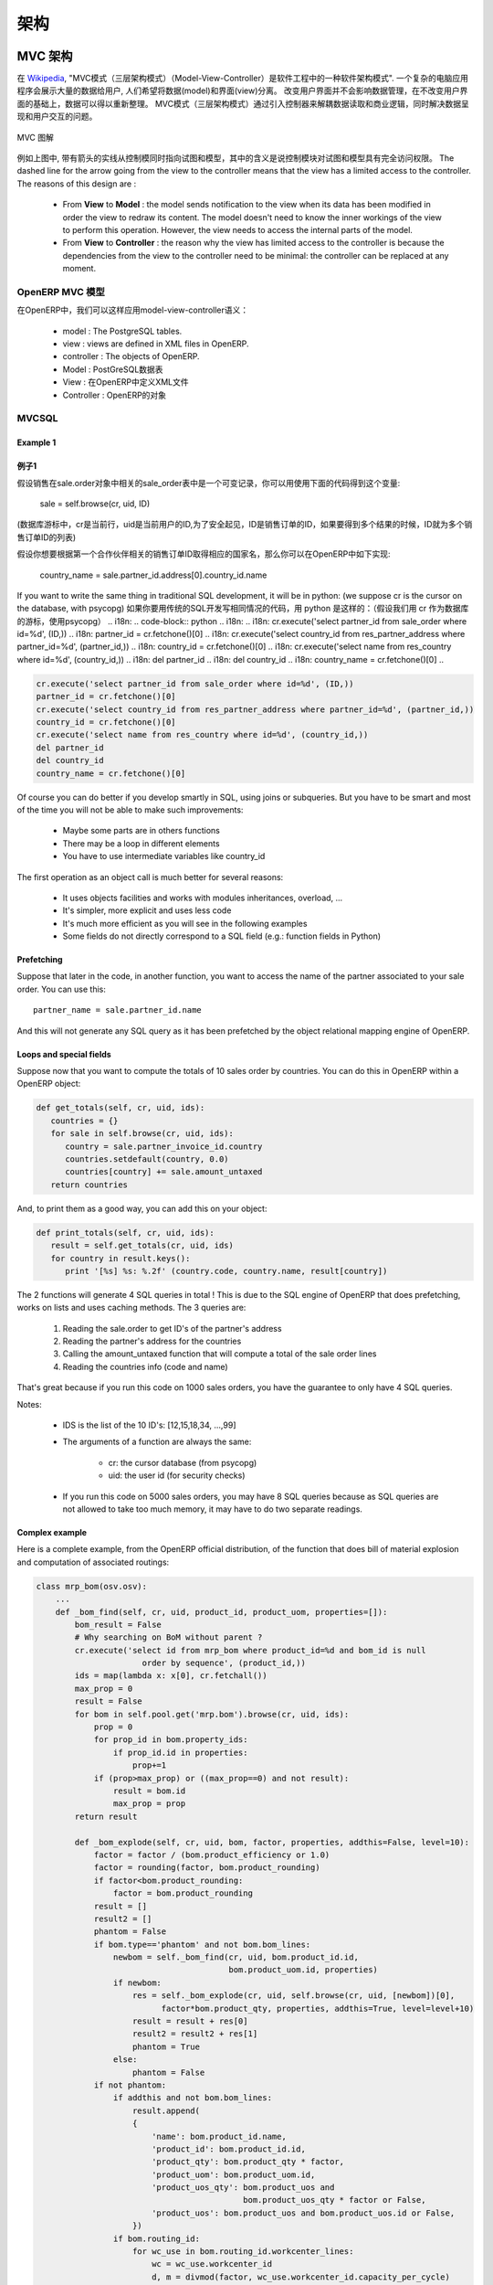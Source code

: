 .. i18n: ========================================
.. i18n: Architecture
.. i18n: ========================================
..

========================================
架构
========================================

.. i18n: MVC architecture
.. i18n: ================
..

MVC 架构
================

.. i18n: According to `Wikipedia <http://en.wikipedia.org/wiki/Model-view-controller>`_, "a Model-view-controller (MVC) is an architectural pattern used in software engineering". In complex computer applications presenting lots of data to the user, one often wishes to separate data (model) and user interface (view) concerns. Changes to the user interface does therefore not impact data management, and data can be reorganized without changing the user interface. The model-view-controller solves this problem by decoupling data access and business logic from data presentation and user interaction, by introducing an intermediate component: the controller.
..

在 `Wikipedia <http://zh.wikipedia.org/zh/MVC>`_, "MVC模式（三层架构模式）（Model-View-Controller）是软件工程中的一种软件架构模式". 一个复杂的电脑应用程序会展示大量的数据给用户, 人们希望将数据(model)和界面(view)分离。 改变用户界面并不会影响数据管理，在不改变用户界面的基础上，数据可以得以重新整理。 MVC模式（三层架构模式）通过引入控制器来解耦数据读取和商业逻辑，同时解决数据呈现和用户交互的问题。

.. i18n: .. figure::  images/MVCDiagram.png
.. i18n:    :scale: 100
.. i18n:    :align: center
.. i18n: 
.. i18n:    MVC Diagram
..

.. figure::  images/MVCDiagram.png
   :scale: 100
   :align: center

   MVC 图解

.. i18n: For example in the diagram above, the solid lines for the arrows starting from the controller and going to both the view and the model mean that the controller has a complete access to both the view and the model. The dashed line for the arrow going from the view to the controller means that the view has a limited access to the controller. The reasons of this design are :
..

例如上图中, 带有箭头的实线从控制模同时指向试图和模型，其中的含义是说控制模块对试图和模型具有完全访问权限。 The dashed line for the arrow going from the view to the controller means that the view has a limited access to the controller. The reasons of this design are :

.. i18n:     * From **View** to **Model** : the model sends notification to the view when its data has been modified in order the view to redraw its content. The model doesn't need to know the inner workings of the view to perform this operation. However, the view needs to access the internal parts of the model.
.. i18n:     * From **View** to **Controller** : the reason why the view has limited access to the controller is because the dependencies from the view to the controller need to be minimal: the controller can be replaced at any moment. 
..

    * From **View** to **Model** : the model sends notification to the view when its data has been modified in order the view to redraw its content. The model doesn't need to know the inner workings of the view to perform this operation. However, the view needs to access the internal parts of the model.
    * From **View** to **Controller** : the reason why the view has limited access to the controller is because the dependencies from the view to the controller need to be minimal: the controller can be replaced at any moment. 

.. i18n: MVC Model in OpenERP
.. i18n: --------------------
..

OpenERP MVC 模型
--------------------

.. i18n: In OpenERP, we can apply this model-view-controller semantic with
..

在OpenERP中，我们可以这样应用model-view-controller语义：

.. i18n:     * model : The PostgreSQL tables.
.. i18n:     * view : views are defined in XML files in OpenERP.
.. i18n:     * controller : The objects of OpenERP. 
..

    * model : The PostgreSQL tables.
    * view : views are defined in XML files in OpenERP.
    * controller : The objects of OpenERP. 


    * Model : PostGreSQL数据表
    * View : 在OpenERP中定义XML文件 
    * Controller : OpenERP的对象

.. i18n: MVCSQL
.. i18n: ------
..

MVCSQL
------

.. i18n: Example 1
.. i18n: +++++++++
..

Example 1
+++++++++
例子1
+++++

.. i18n: Suppose sale is a variable on a record of the sale.order object related to the 'sale_order' table. You can acquire such a variable doing this.::
.. i18n: 
.. i18n:     sale = self.browse(cr, uid, ID)
..

假设销售在sale.order对象中相关的sale_order表中是一个可变记录，你可以用使用下面的代码得到这个变量:

    sale = self.browse(cr, uid, ID)

.. i18n: (where cr is the current row, from the database cursor, uid is the current user's ID for security checks, and ID is the sale order's ID or list of IDs if we want more than one)
..

(数据库游标中，cr是当前行，uid是当前用户的ID,为了安全起见，ID是销售订单的ID，如果要得到多个结果的时候，ID就为多个销售订单ID的列表)

.. i18n: Suppose you want to get: the country name of the first contact of a partner related to the ID sale order. You can do the following in OpenERP::
.. i18n: 
.. i18n:     country_name = sale.partner_id.address[0].country_id.name
..

假设你想要根据第一个合作伙伴相关的销售订单ID取得相应的国家名，那么你可以在OpenERP中如下实现:

    country_name = sale.partner_id.address[0].country_id.name

.. i18n: If you want to write the same thing in traditional SQL development, it will be in python: (we suppose cr is the cursor on the database, with psycopg)
..

If you want to write the same thing in traditional SQL development, 
it will be in python: (we suppose cr is the cursor on the database, with psycopg)
如果你要用传统的SQL开发写相同情况的代码，用 python 是这样的：（假设我们用 cr 作为数据库的游标，使用psycopg）
.. i18n: .. code-block:: python
.. i18n: 
.. i18n:     cr.execute('select partner_id from sale_order where id=%d', (ID,))
.. i18n:     partner_id = cr.fetchone()[0]
.. i18n:     cr.execute('select country_id from res_partner_address where partner_id=%d', (partner_id,))
.. i18n:     country_id = cr.fetchone()[0]
.. i18n:     cr.execute('select name from res_country where id=%d', (country_id,))
.. i18n:     del partner_id
.. i18n:     del country_id
.. i18n:     country_name = cr.fetchone()[0]
..

.. code-block:: python

    cr.execute('select partner_id from sale_order where id=%d', (ID,))
    partner_id = cr.fetchone()[0]
    cr.execute('select country_id from res_partner_address where partner_id=%d', (partner_id,))
    country_id = cr.fetchone()[0]
    cr.execute('select name from res_country where id=%d', (country_id,))
    del partner_id
    del country_id
    country_name = cr.fetchone()[0]

.. i18n: Of course you can do better if you develop smartly in SQL, using joins or subqueries. But you have to be smart and most of the time you will not be able to make such improvements:
..

Of course you can do better if you develop smartly in SQL, using joins or subqueries. But you have to be smart and most of the time you will not be able to make such improvements:

.. i18n:     * Maybe some parts are in others functions
.. i18n:     * There may be a loop in different elements
.. i18n:     * You have to use intermediate variables like country_id
..

    * Maybe some parts are in others functions
    * There may be a loop in different elements
    * You have to use intermediate variables like country_id

.. i18n: The first operation as an object call is much better for several reasons:
..

The first operation as an object call is much better for several reasons:

.. i18n:     * It uses objects facilities and works with modules inheritances, overload, ...
.. i18n:     * It's simpler, more explicit and uses less code
.. i18n:     * It's much more efficient as you will see in the following examples
.. i18n:     * Some fields do not directly correspond to a SQL field (e.g.: function fields in Python)
..

    * It uses objects facilities and works with modules inheritances, overload, ...
    * It's simpler, more explicit and uses less code
    * It's much more efficient as you will see in the following examples
    * Some fields do not directly correspond to a SQL field (e.g.: function fields in Python)

.. i18n: Prefetching
.. i18n: +++++++++++
..

Prefetching
+++++++++++

.. i18n: Suppose that later in the code, in another function, you want to access the name of the partner associated to your sale order. You can use this::
.. i18n: 
.. i18n:     partner_name = sale.partner_id.name
..

Suppose that later in the code, in another function, you want to access the name of the partner associated to your sale order. You can use this::

    partner_name = sale.partner_id.name

.. i18n: And this will not generate any SQL query as it has been prefetched by the object relational mapping engine of OpenERP.
..

And this will not generate any SQL query as it has been prefetched by the object relational mapping engine of OpenERP.

.. i18n: Loops and special fields
.. i18n: ++++++++++++++++++++++++
..

Loops and special fields
++++++++++++++++++++++++

.. i18n: Suppose now that you want to compute the totals of 10 sales order by countries. You can do this in OpenERP within a OpenERP object:
..

Suppose now that you want to compute the totals of 10 sales order by countries. You can do this in OpenERP within a OpenERP object:

.. i18n: .. code-block:: python
.. i18n: 
.. i18n:     def get_totals(self, cr, uid, ids):
.. i18n:        countries = {}
.. i18n:        for sale in self.browse(cr, uid, ids):
.. i18n:           country = sale.partner_invoice_id.country
.. i18n:           countries.setdefault(country, 0.0)
.. i18n:           countries[country] += sale.amount_untaxed
.. i18n:        return countries
..

.. code-block:: python

    def get_totals(self, cr, uid, ids):
       countries = {}
       for sale in self.browse(cr, uid, ids):
          country = sale.partner_invoice_id.country
          countries.setdefault(country, 0.0)
          countries[country] += sale.amount_untaxed
       return countries

.. i18n: And, to print them as a good way, you can add this on your object:
..

And, to print them as a good way, you can add this on your object:

.. i18n: .. code-block:: python
.. i18n: 
.. i18n:     def print_totals(self, cr, uid, ids):
.. i18n:        result = self.get_totals(cr, uid, ids)
.. i18n:        for country in result.keys():
.. i18n:           print '[%s] %s: %.2f' (country.code, country.name, result[country])
..

.. code-block:: python

    def print_totals(self, cr, uid, ids):
       result = self.get_totals(cr, uid, ids)
       for country in result.keys():
          print '[%s] %s: %.2f' (country.code, country.name, result[country])

.. i18n: The 2 functions will generate 4 SQL queries in total ! This is due to the SQL engine of OpenERP that does prefetching, works on lists and uses caching methods. The 3 queries are:
..

The 2 functions will generate 4 SQL queries in total ! This is due to the SQL engine of OpenERP that does prefetching, works on lists and uses caching methods. The 3 queries are:

.. i18n:    1. Reading the sale.order to get ID's of the partner's address
.. i18n:    2. Reading the partner's address for the countries
.. i18n:    3. Calling the amount_untaxed function that will compute a total of the sale order lines
.. i18n:    4. Reading the countries info (code and name)
..

   1. Reading the sale.order to get ID's of the partner's address
   2. Reading the partner's address for the countries
   3. Calling the amount_untaxed function that will compute a total of the sale order lines
   4. Reading the countries info (code and name)

.. i18n: That's great because if you run this code on 1000 sales orders, you have the guarantee to only have 4 SQL queries.
..

That's great because if you run this code on 1000 sales orders, you have the guarantee to only have 4 SQL queries.

.. i18n: Notes:
..

Notes:

.. i18n:     * IDS is the list of the 10 ID's: [12,15,18,34, ...,99]
.. i18n:     * The arguments of a function are always the same:
.. i18n: 
.. i18n:           - cr: the cursor database (from psycopg)
.. i18n:           - uid: the user id (for security checks)
.. i18n:     * If you run this code on 5000 sales orders, you may have 8 SQL queries because as SQL queries are not allowed to take too much memory, it may have to do two separate readings.
..

    * IDS is the list of the 10 ID's: [12,15,18,34, ...,99]
    * The arguments of a function are always the same:

          - cr: the cursor database (from psycopg)
          - uid: the user id (for security checks)
    * If you run this code on 5000 sales orders, you may have 8 SQL queries because as SQL queries are not allowed to take too much memory, it may have to do two separate readings.

.. i18n: Complex example
.. i18n: +++++++++++++++
..

Complex example
+++++++++++++++

.. i18n: Here is a complete example, from the OpenERP official distribution, of the function that does bill of material explosion and computation of associated routings:
..

Here is a complete example, from the OpenERP official distribution, of the function that does bill of material explosion and computation of associated routings:

.. i18n: .. code-block:: python
.. i18n: 
.. i18n:     class mrp_bom(osv.osv):
.. i18n:         ...
.. i18n:         def _bom_find(self, cr, uid, product_id, product_uom, properties=[]):
.. i18n:             bom_result = False
.. i18n:             # Why searching on BoM without parent ?
.. i18n:             cr.execute('select id from mrp_bom where product_id=%d and bom_id is null
.. i18n:                           order by sequence', (product_id,))
.. i18n:             ids = map(lambda x: x[0], cr.fetchall())
.. i18n:             max_prop = 0
.. i18n:             result = False
.. i18n:             for bom in self.pool.get('mrp.bom').browse(cr, uid, ids):
.. i18n:                 prop = 0
.. i18n:                 for prop_id in bom.property_ids:
.. i18n:                     if prop_id.id in properties:
.. i18n:                         prop+=1
.. i18n:                 if (prop>max_prop) or ((max_prop==0) and not result):
.. i18n:                     result = bom.id
.. i18n:                     max_prop = prop
.. i18n:             return result
.. i18n: 
.. i18n:             def _bom_explode(self, cr, uid, bom, factor, properties, addthis=False, level=10):
.. i18n:                 factor = factor / (bom.product_efficiency or 1.0)
.. i18n:                 factor = rounding(factor, bom.product_rounding)
.. i18n:                 if factor<bom.product_rounding:
.. i18n:                     factor = bom.product_rounding
.. i18n:                 result = []
.. i18n:                 result2 = []
.. i18n:                 phantom = False
.. i18n:                 if bom.type=='phantom' and not bom.bom_lines:
.. i18n:                     newbom = self._bom_find(cr, uid, bom.product_id.id,
.. i18n:                                             bom.product_uom.id, properties)
.. i18n:                     if newbom:
.. i18n:                         res = self._bom_explode(cr, uid, self.browse(cr, uid, [newbom])[0],
.. i18n:                               factor*bom.product_qty, properties, addthis=True, level=level+10)
.. i18n:                         result = result + res[0]
.. i18n:                         result2 = result2 + res[1]
.. i18n:                         phantom = True
.. i18n:                     else:
.. i18n:                         phantom = False
.. i18n:                 if not phantom:
.. i18n:                     if addthis and not bom.bom_lines:
.. i18n:                         result.append(
.. i18n:                         {
.. i18n:                             'name': bom.product_id.name,
.. i18n:                             'product_id': bom.product_id.id,
.. i18n:                             'product_qty': bom.product_qty * factor,
.. i18n:                             'product_uom': bom.product_uom.id,
.. i18n:                             'product_uos_qty': bom.product_uos and 
.. i18n:                                                bom.product_uos_qty * factor or False,
.. i18n:                             'product_uos': bom.product_uos and bom.product_uos.id or False,
.. i18n:                         })
.. i18n:                     if bom.routing_id:
.. i18n:                         for wc_use in bom.routing_id.workcenter_lines:
.. i18n:                             wc = wc_use.workcenter_id
.. i18n:                             d, m = divmod(factor, wc_use.workcenter_id.capacity_per_cycle)
.. i18n:                             mult = (d + (m and 1.0 or 0.0))
.. i18n:                             cycle = mult * wc_use.cycle_nbr
.. i18n:                             result2.append({
.. i18n:                                 'name': bom.routing_id.name,
.. i18n:                                 'workcenter_id': wc.id,
.. i18n:                                 'sequence': level+(wc_use.sequence or 0),
.. i18n:                                 'cycle': cycle,
.. i18n:                                 'hour': float(wc_use.hour_nbr*mult +
.. i18n:                                               (wc.time_start+wc.time_stop+cycle*wc.time_cycle) *
.. i18n:                                                (wc.time_efficiency or 1.0)),
.. i18n:                             })
.. i18n:                     for bom2 in bom.bom_lines:
.. i18n:                          res = self._bom_explode(cr, uid, bom2, factor, properties,
.. i18n:                                                      addthis=True, level=level+10)
.. i18n:                          result = result + res[0]
.. i18n:                          result2 = result2 + res[1]
.. i18n:                 return result, result2
..

.. code-block:: python

    class mrp_bom(osv.osv):
        ...
        def _bom_find(self, cr, uid, product_id, product_uom, properties=[]):
            bom_result = False
            # Why searching on BoM without parent ?
            cr.execute('select id from mrp_bom where product_id=%d and bom_id is null
                          order by sequence', (product_id,))
            ids = map(lambda x: x[0], cr.fetchall())
            max_prop = 0
            result = False
            for bom in self.pool.get('mrp.bom').browse(cr, uid, ids):
                prop = 0
                for prop_id in bom.property_ids:
                    if prop_id.id in properties:
                        prop+=1
                if (prop>max_prop) or ((max_prop==0) and not result):
                    result = bom.id
                    max_prop = prop
            return result

            def _bom_explode(self, cr, uid, bom, factor, properties, addthis=False, level=10):
                factor = factor / (bom.product_efficiency or 1.0)
                factor = rounding(factor, bom.product_rounding)
                if factor<bom.product_rounding:
                    factor = bom.product_rounding
                result = []
                result2 = []
                phantom = False
                if bom.type=='phantom' and not bom.bom_lines:
                    newbom = self._bom_find(cr, uid, bom.product_id.id,
                                            bom.product_uom.id, properties)
                    if newbom:
                        res = self._bom_explode(cr, uid, self.browse(cr, uid, [newbom])[0],
                              factor*bom.product_qty, properties, addthis=True, level=level+10)
                        result = result + res[0]
                        result2 = result2 + res[1]
                        phantom = True
                    else:
                        phantom = False
                if not phantom:
                    if addthis and not bom.bom_lines:
                        result.append(
                        {
                            'name': bom.product_id.name,
                            'product_id': bom.product_id.id,
                            'product_qty': bom.product_qty * factor,
                            'product_uom': bom.product_uom.id,
                            'product_uos_qty': bom.product_uos and 
                                               bom.product_uos_qty * factor or False,
                            'product_uos': bom.product_uos and bom.product_uos.id or False,
                        })
                    if bom.routing_id:
                        for wc_use in bom.routing_id.workcenter_lines:
                            wc = wc_use.workcenter_id
                            d, m = divmod(factor, wc_use.workcenter_id.capacity_per_cycle)
                            mult = (d + (m and 1.0 or 0.0))
                            cycle = mult * wc_use.cycle_nbr
                            result2.append({
                                'name': bom.routing_id.name,
                                'workcenter_id': wc.id,
                                'sequence': level+(wc_use.sequence or 0),
                                'cycle': cycle,
                                'hour': float(wc_use.hour_nbr*mult +
                                              (wc.time_start+wc.time_stop+cycle*wc.time_cycle) *
                                               (wc.time_efficiency or 1.0)),
                            })
                    for bom2 in bom.bom_lines:
                         res = self._bom_explode(cr, uid, bom2, factor, properties,
                                                     addthis=True, level=level+10)
                         result = result + res[0]
                         result2 = result2 + res[1]
                return result, result2

.. i18n: Technical architecture
.. i18n: ======================
..

技术架构
======================

.. i18n: OpenERP is a `multitenant <http://en.wikipedia.org/wiki/Multitenancy>`_,
.. i18n: `three-tier architecture
.. i18n: <http://en.wikipedia.org/wiki/Multitier_architecture#Three-tier_architecture>`_.
.. i18n: The application tier itself is written as a core, multiple additional
.. i18n: modules can be installed to create a particular configuration of
.. i18n: OpenERP.
..

OpenERP is a `multitenant <http://en.wikipedia.org/wiki/Multitenancy>`_,
`three-tier architecture
<http://en.wikipedia.org/wiki/Multitier_architecture#Three-tier_architecture>`_.
The application tier itself is written as a core, multiple additional
modules can be installed to create a particular configuration of
OpenERP.

.. i18n: The core of OpenERP and its modules are written in `Python
.. i18n: <http://python.org/>`_. The functionality of a module is exposed through
.. i18n: XML-RPC (and/or NET-RPC depending on the server's configuration)[#]. Modules
.. i18n: typically make use of OpenERP's ORM to persist their data in a relational
.. i18n: database (PostgreSQL). Modules can insert data in the database during
.. i18n: installation by providing XML, CSV, or YML files.
..

The core of OpenERP and its modules are written in `Python
<http://python.org/>`_. The functionality of a module is exposed through
XML-RPC (and/or NET-RPC depending on the server's configuration)[#]. Modules
typically make use of OpenERP's ORM to persist their data in a relational
database (PostgreSQL). Modules can insert data in the database during
installation by providing XML, CSV, or YML files.

.. i18n: .. figure:: images/client_server.png
.. i18n:    :scale: 85
.. i18n:    :align: center
..

.. figure:: images/client_server.png
   :scale: 85
   :align: center

.. i18n: .. [#] JSON-RPC is planned for OpenERP v6.1.
..

.. [#] JSON-RPC is planned for OpenERP v6.1.

.. i18n: The OpenERP server
.. i18n: ------------------
..

The OpenERP server
------------------

.. i18n: OpenERP provides an application server on which specific business applications
.. i18n: can be built. It is also a complete development framework, offering a range of
.. i18n: features to write those applications. The salient features are a flexible ORM,
.. i18n: a MVC architecture, extensible data models and views, different report engines,
.. i18n: all tied together in a coherent, network-accessible framework.
..

OpenERP provides an application server on which specific business applications
can be built. It is also a complete development framework, offering a range of
features to write those applications. The salient features are a flexible ORM,
a MVC architecture, extensible data models and views, different report engines,
all tied together in a coherent, network-accessible framework.

.. i18n: From a developer perspective, the server acts both as a library which brings
.. i18n: the above benefits while hiding the low-level, nitty-gritty details, and as a
.. i18n: simple way to install, configure and run the written applications.
..

From a developer perspective, the server acts both as a library which brings
the above benefits while hiding the low-level, nitty-gritty details, and as a
simple way to install, configure and run the written applications.

.. i18n: Modules
.. i18n: -------
..

Modules
-------

.. i18n: By itself, the OpenERP server is not very useful. For any enterprise, the value
.. i18n: of OpenERP lies in its different modules. It is the role of the modules to
.. i18n: implement any business needs. The server is only the necessary machinery to run
.. i18n: the modules. A lot of modules already exist. Any official OpenERP release
.. i18n: includes about 170 of them, and hundreds of modules are available through the
.. i18n: community. Examples of modules are Account, CRM, HR, Marketing, MRP, Sale, etc.
..

By itself, the OpenERP server is not very useful. For any enterprise, the value
of OpenERP lies in its different modules. It is the role of the modules to
implement any business needs. The server is only the necessary machinery to run
the modules. A lot of modules already exist. Any official OpenERP release
includes about 170 of them, and hundreds of modules are available through the
community. Examples of modules are Account, CRM, HR, Marketing, MRP, Sale, etc.

.. i18n: A module is usually composed of data models, together with some initial data,
.. i18n: views definitions (i.e. how data from specific data models should be displayed
.. i18n: to the user), wizards (specialized screens to help the user for specific
.. i18n: interactions), workflows definitions, and reports.
..

A module is usually composed of data models, together with some initial data,
views definitions (i.e. how data from specific data models should be displayed
to the user), wizards (specialized screens to help the user for specific
interactions), workflows definitions, and reports.

.. i18n: Clients
.. i18n: -------
..

Clients
-------

.. i18n: Clients can communicate with an OpenERP server using XML-RPC. A custom, faster
.. i18n: protocol called NET-RPC is also provided but will shortly disappear, replaced
.. i18n: by JSON-RPC. XML-RPC, as JSON-RPC in the future, makes it possible to write
.. i18n: clients for OpenERP in a variety of programming languages. OpenERP S.A.
.. i18n: develops two different clients: a desktop client, written with the widely used
.. i18n: `GTK+ <http://www.gtk.org/>`_ graphical toolkit, and a web client that should
.. i18n: run in any modern web browser.
..

Clients can communicate with an OpenERP server using XML-RPC. A custom, faster
protocol called NET-RPC is also provided but will shortly disappear, replaced
by JSON-RPC. XML-RPC, as JSON-RPC in the future, makes it possible to write
clients for OpenERP in a variety of programming languages. OpenERP S.A.
develops two different clients: a desktop client, written with the widely used
`GTK+ <http://www.gtk.org/>`_ graphical toolkit, and a web client that should
run in any modern web browser.

.. i18n: As the logic of OpenERP should entirely reside on the server, the client is
.. i18n: conceptually very simple; it issues a request to the server and display the result
.. i18n: (e.g. a list of customers) in different manners (as forms, lists, calendars,
.. i18n: ...). Upon user actions, it will send modified data to the server.
..

As the logic of OpenERP should entirely reside on the server, the client is
conceptually very simple; it issues a request to the server and display the result
(e.g. a list of customers) in different manners (as forms, lists, calendars,
...). Upon user actions, it will send modified data to the server.

.. i18n: Relational database server and ORM
.. i18n: ----------------------------------
..

Relational database server and ORM
----------------------------------

.. i18n: The data tier of OpenERP is provided by a PostgreSQL relational database. While
.. i18n: direct SQL queries can be executed from OpenERP modules, most database access
.. i18n: to the relational database is done through the `Object-Relational Mapping
.. i18n: <http://en.wikipedia.org/wiki/Object-relational_mapping>`_.
..

The data tier of OpenERP is provided by a PostgreSQL relational database. While
direct SQL queries can be executed from OpenERP modules, most database access
to the relational database is done through the `Object-Relational Mapping
<http://en.wikipedia.org/wiki/Object-relational_mapping>`_.

.. i18n: The ORM is one of the salient features mentioned above. The data models are
.. i18n: described in Python and OpenERP creates the underlying database tables. All the
.. i18n: benefits of RDBMS (unique constraints, relational integrity, efficient
.. i18n: querying, ...) are used when possible and completed by Python flexibility. For
.. i18n: instance, arbitrary constraints written in Python can be added to any model.
.. i18n: Different modular extensibility mechanisms are also afforded by OpenERP[#].
..

The ORM is one of the salient features mentioned above. The data models are
described in Python and OpenERP creates the underlying database tables. All the
benefits of RDBMS (unique constraints, relational integrity, efficient
querying, ...) are used when possible and completed by Python flexibility. For
instance, arbitrary constraints written in Python can be added to any model.
Different modular extensibility mechanisms are also afforded by OpenERP[#].

.. i18n: .. [#] It is important to understand the ORM responsibility before attempting to by-pass it and access directly the underlying database via raw SQL queries.  When using the ORM, OpenERP can make sure the data remains free of any corruption.  For instance, a module can react to data creation in a particular table. This reaction can only happen if the ORM is used to create that data.
..

.. [#] It is important to understand the ORM responsibility before attempting to by-pass it and access directly the underlying database via raw SQL queries.  When using the ORM, OpenERP can make sure the data remains free of any corruption.  For instance, a module can react to data creation in a particular table. This reaction can only happen if the ORM is used to create that data.

.. i18n: Models
.. i18n: ------
..

Models
------

.. i18n: To define data models and otherwise pursue any work with the associated data,
.. i18n: OpenERP as many ORMs uses the concept of 'model'. A model is the authoritative
.. i18n: specification of how some data are structured, constrained, and manipulated. In
.. i18n: practice, a model is written as a Python class. The class encapsulates anything
.. i18n: there is to know about the model: the different fields composing the model,
.. i18n: default values to be used when creating new records, constraints, and so on. It
.. i18n: also holds the dynamic aspect of the data it controls: methods on the class can
.. i18n: be written to implement any business needs (for instance, what to do upon user
.. i18n: action, or upon workflow transitions).
..

To define data models and otherwise pursue any work with the associated data,
OpenERP as many ORMs uses the concept of 'model'. A model is the authoritative
specification of how some data are structured, constrained, and manipulated. In
practice, a model is written as a Python class. The class encapsulates anything
there is to know about the model: the different fields composing the model,
default values to be used when creating new records, constraints, and so on. It
also holds the dynamic aspect of the data it controls: methods on the class can
be written to implement any business needs (for instance, what to do upon user
action, or upon workflow transitions).

.. i18n: There are two different models. One is simply called 'model', and the second is
.. i18n: called 'transient model'. The two models provide the same capabilities with a
.. i18n: single difference: transient models are automatically cleared from the
.. i18n: database (they can be cleaned when some limit on the number of records is
.. i18n: reached, or when they are untouched for some time).
..

There are two different models. One is simply called 'model', and the second is
called 'transient model'. The two models provide the same capabilities with a
single difference: transient models are automatically cleared from the
database (they can be cleaned when some limit on the number of records is
reached, or when they are untouched for some time).

.. i18n: To describe the data model per se, OpenERP offers a range of different kind of
.. i18n: fields. There are basic fields such as integer, or text fields. There are
.. i18n: relational fields to implement one-to-many, many-to-one, and many-to-many
.. i18n: relationships. There are so-called function fields, which are dynamically
.. i18n: computed and are not necessarily available in database, and more.
..

To describe the data model per se, OpenERP offers a range of different kind of
fields. There are basic fields such as integer, or text fields. There are
relational fields to implement one-to-many, many-to-one, and many-to-many
relationships. There are so-called function fields, which are dynamically
computed and are not necessarily available in database, and more.

.. i18n: Access to data is controlled by OpenERP and configured by different mechanisms.
.. i18n: This ensures that different users can have read and/or write access to only the
.. i18n: relevant data. Access can be controlled with respect to user groups and rules
.. i18n: based on the value of the data themselves.
..

Access to data is controlled by OpenERP and configured by different mechanisms.
This ensures that different users can have read and/or write access to only the
relevant data. Access can be controlled with respect to user groups and rules
based on the value of the data themselves.

.. i18n: Modules
.. i18n: -------
..

Modules
-------

.. i18n: OpenERP supports a modular approach both from a development perspective and a
.. i18n: deployment point of view. In essence, a module groups everything related to a
.. i18n: single concern in one meaningful entity. It is comprised of models, views,
.. i18n: workflows, and wizards.
..

OpenERP supports a modular approach both from a development perspective and a
deployment point of view. In essence, a module groups everything related to a
single concern in one meaningful entity. It is comprised of models, views,
workflows, and wizards.

.. i18n: Services and WSGI
.. i18n: -----------------
..

Services and WSGI
-----------------

.. i18n: Everything in OpenERP, and models methods in particular, are exposed via the
.. i18n: network and a security layer. Access to the data model is in fact a 'service'
.. i18n: and it is possible to expose new services. For instance, a WebDAV service and a
.. i18n: FTP service are available.
..

Everything in OpenERP, and models methods in particular, are exposed via the
network and a security layer. Access to the data model is in fact a 'service'
and it is possible to expose new services. For instance, a WebDAV service and a
FTP service are available.

.. i18n: While not mandatory, the services can make use of the `WSGI
.. i18n: <http://en.wikipedia.org/wiki/Web_Server_Gateway_Interface>`_ stack.
.. i18n: WSGI is a standard solution in the Python ecosystem to write HTTP servers,
.. i18n: applications, and middleware which can be used in a mix-and-match fashion.
.. i18n: By using WSGI, it is possible to run OpenERP in any WSGI-compliant server, but
.. i18n: also to use OpenERP to host a WSGI application.
..

While not mandatory, the services can make use of the `WSGI
<http://en.wikipedia.org/wiki/Web_Server_Gateway_Interface>`_ stack.
WSGI is a standard solution in the Python ecosystem to write HTTP servers,
applications, and middleware which can be used in a mix-and-match fashion.
By using WSGI, it is possible to run OpenERP in any WSGI-compliant server, but
also to use OpenERP to host a WSGI application.

.. i18n: A striking example of this possibility is the OpenERP Web project. OpenERP Web
.. i18n: is the server-side counter part to the web clients. It is OpenERP Web which
.. i18n: provides the web pages to the browser and manages web sessions. OpenERP Web is
.. i18n: a WSGI-compliant application. As such, it can be run as a stand-alone HTTP
.. i18n: server or embedded inside OpenERP.
..

A striking example of this possibility is the OpenERP Web project. OpenERP Web
is the server-side counter part to the web clients. It is OpenERP Web which
provides the web pages to the browser and manages web sessions. OpenERP Web is
a WSGI-compliant application. As such, it can be run as a stand-alone HTTP
server or embedded inside OpenERP.

.. i18n: XML-RPC, JSON-RPC
.. i18n: -----------------
..

XML-RPC, JSON-RPC
-----------------

.. i18n: The access to the models makes also use of the WSGI stack. This can be done
.. i18n: using the XML-RPC protocol, and JSON-RPC will be added soon.
..

The access to the models makes also use of the WSGI stack. This can be done
using the XML-RPC protocol, and JSON-RPC will be added soon.

.. i18n: Explanation of modules:
..

Explanation of modules:

.. i18n: **Server - Base distribution**
..

**Server - Base distribution**

.. i18n: We use a distributed communication mechanism inside the OpenERP server. Our engine supports most commonly distributed patterns: request/reply, publish/subscribe, monitoring, triggers/callback, ...
..

We use a distributed communication mechanism inside the OpenERP server. Our engine supports most commonly distributed patterns: request/reply, publish/subscribe, monitoring, triggers/callback, ...

.. i18n: Different business objects can be in different computers or the same objects can be on multiple computers to perform load-balancing.
..

Different business objects can be in different computers or the same objects can be on multiple computers to perform load-balancing.

.. i18n: **Server - Object Relational Mapping (ORM)**
..

**Server - Object Relational Mapping (ORM)**

.. i18n: This layer provides additional object functionality on top of PostgreSQL:
..

This layer provides additional object functionality on top of PostgreSQL:

.. i18n:     * Consistency: powerful validity checks,
.. i18n:     * Work with objects (methods, references, ...)
.. i18n:     * Row-level security (per user/group/role)
.. i18n:     * Complex actions on a group of resources
.. i18n:     * Inheritance 
..

    * Consistency: powerful validity checks,
    * Work with objects (methods, references, ...)
    * Row-level security (per user/group/role)
    * Complex actions on a group of resources
    * Inheritance 

.. i18n: **Server - Web-Services**
..

**Server - Web-Services**

.. i18n: The web-service module offer a common interface for all web-services
..

The web-service module offer a common interface for all web-services

.. i18n:     * SOAP
.. i18n:     * XML-RPC
.. i18n:     * NET-RPC 
..

    * SOAP
    * XML-RPC
    * NET-RPC 

.. i18n: Business objects can also be accessed via the distributed object mechanism. They can all be modified via the client interface with contextual views.
..

Business objects can also be accessed via the distributed object mechanism. They can all be modified via the client interface with contextual views.

.. i18n: **Server - Workflow Engine**
..

**Server - Workflow Engine**

.. i18n: Workflows are graphs represented by business objects that describe the dynamics of the company. Workflows are also used to track processes that evolve over time.
..

Workflows are graphs represented by business objects that describe the dynamics of the company. Workflows are also used to track processes that evolve over time.

.. i18n: An example of workflow used in OpenERP:
..

An example of workflow used in OpenERP:

.. i18n: A sales order generates an invoice and a shipping order
..

A sales order generates an invoice and a shipping order

.. i18n: **Server - Report Engine**
..

**Server - Report Engine**

.. i18n: Reports in OpenERP can be rendered in different ways:
..

Reports in OpenERP can be rendered in different ways:

.. i18n:     * Custom reports: those reports can be directly created via the client interface, no programming required. Those reports are represented by business objects (ir.report.custom)
.. i18n:     * High quality personalized reports using openreport: no programming required but you have to write 2 small XML files:
.. i18n: 
.. i18n:           - a template which indicates the data you plan to report
.. i18n:           - an XSL:RML stylesheet 
.. i18n:     * Hard coded reports
.. i18n:     * OpenOffice Writer templates 
..

    * Custom reports: those reports can be directly created via the client interface, no programming required. Those reports are represented by business objects (ir.report.custom)
    * High quality personalized reports using openreport: no programming required but you have to write 2 small XML files:

          - a template which indicates the data you plan to report
          - an XSL:RML stylesheet 
    * Hard coded reports
    * OpenOffice Writer templates 

.. i18n: Nearly all reports are produced in PDF.
..

Nearly all reports are produced in PDF.

.. i18n: **Server - Business Objects**
..

**Server - Business Objects**

.. i18n: Almost everything is a business object in OpenERP, they describe all data of the program (workflows, invoices, users, customized reports, ...). Business objects are described using the ORM module. They are persistent and can have multiple views (described by the user or automatically calculated).
..

Almost everything is a business object in OpenERP, they describe all data of the program (workflows, invoices, users, customized reports, ...). Business objects are described using the ORM module. They are persistent and can have multiple views (described by the user or automatically calculated).

.. i18n: Business objects are structured in the /module directory.
..

Business objects are structured in the /module directory.

.. i18n: **Client - Wizards**
..

**Client - Wizards**

.. i18n: Wizards are graphs of actions/windows that the user can perform during a session.
..

Wizards are graphs of actions/windows that the user can perform during a session.

.. i18n: **Client - Widgets**
..

**Client - Widgets**

.. i18n: Widgets are probably, although the origin of the term seems to be very difficult to trace, "WIndow gaDGETS" in the IT world, which mean they are gadgets before anything, which implement elementary features through a portable visual tool.
..

Widgets are probably, although the origin of the term seems to be very difficult to trace, "WIndow gaDGETS" in the IT world, which mean they are gadgets before anything, which implement elementary features through a portable visual tool.

.. i18n: All common widgets are supported:
..

All common widgets are supported:

.. i18n:     * entries
.. i18n:     * textboxes
.. i18n:     * floating point numbers
.. i18n:     * dates (with calendar)
.. i18n:     * checkboxes
.. i18n:     * ... 
..

    * entries
    * textboxes
    * floating point numbers
    * dates (with calendar)
    * checkboxes
    * ... 

.. i18n: And also all special widgets:
..

And also all special widgets:

.. i18n:     * buttons that call actions
.. i18n:     * references widgets
.. i18n: 
.. i18n:           - one2one
.. i18n: 
.. i18n:           - many2one
.. i18n: 
.. i18n:           - many2many
.. i18n: 
.. i18n:           - one2many in list
.. i18n: 
.. i18n:           - ... 
..

    * buttons that call actions
    * references widgets

          - one2one

          - many2one

          - many2many

          - one2many in list

          - ... 

.. i18n: Widget have different appearances in different views. For example, the date widget in the search dialog represents two normal dates for a range of date (from...to...).
..

Widget have different appearances in different views. For example, the date widget in the search dialog represents two normal dates for a range of date (from...to...).

.. i18n: Some widgets may have different representations depending on the context. For example, the one2many widget can be represented as a form with multiple pages or a multi-columns list.
..

Some widgets may have different representations depending on the context. For example, the one2many widget can be represented as a form with multiple pages or a multi-columns list.

.. i18n: Events on the widgets module are processed with a callback mechanism. A callback mechanism is a process whereby an element defines the type of events he can handle and which methods should be called when this event is triggered. Once the event is triggered, the system knows that the event is bound to a specific method, and calls that method back. Hence callback. 
..

Events on the widgets module are processed with a callback mechanism. A callback mechanism is a process whereby an element defines the type of events he can handle and which methods should be called when this event is triggered. Once the event is triggered, the system knows that the event is bound to a specific method, and calls that method back. Hence callback. 

.. i18n: Module Integrations
.. i18n: ===================
..

模块集成
===================

.. i18n: The are many different modules available for OpenERP and suited for different business models. Nearly all of these are optional (except ModulesAdminBase), making it easy to customize OpenERP to serve specific business needs. All the modules are in a directory named addons/ on the server. You simply need to copy or delete a module directory in order to either install or delete the module on the OpenERP platform.
..

The are many different modules available for OpenERP and suited for different business models. Nearly all of these are optional (except ModulesAdminBase), making it easy to customize OpenERP to serve specific business needs. All the modules are in a directory named addons/ on the server. You simply need to copy or delete a module directory in order to either install or delete the module on the OpenERP platform.

.. i18n: Some modules depend on other modules. See the file addons/module/__openerp__.py for more information on the dependencies.
..

Some modules depend on other modules. See the file addons/module/__openerp__.py for more information on the dependencies.

.. i18n: Here is an example of __openerp__.py:
..

Here is an example of __openerp__.py:

.. i18n: .. code-block:: python
.. i18n: 
.. i18n: 	{
.. i18n: 	    "name" : "Open TERP Accounting",
.. i18n: 	    "version" : "1.0",
.. i18n: 	    "author" : "Bob Gates - Not So Tiny",
.. i18n: 	    "website" : "http://www.openerp.com/",
.. i18n: 	    "category" : "Generic Modules/Others",
.. i18n: 	    "depends" : ["base"],
.. i18n: 	    "description" : """A
.. i18n: 	    Multiline
.. i18n: 	    Description
.. i18n: 	    """,
.. i18n: 	    "init_xml" : ["account_workflow.xml", "account_data.xml", "account_demo.xml"],
.. i18n: 	    "demo_xml" : ["account_demo.xml"],
.. i18n: 	    "update_xml" : ["account_view.xml", "account_report.xml", "account_wizard.xml"],
.. i18n: 	    "active": False,
.. i18n: 	    "installable": True
.. i18n: 	}
..

.. code-block:: python

	{
	    "name" : "Open TERP Accounting",
	    "version" : "1.0",
	    "author" : "Bob Gates - Not So Tiny",
	    "website" : "http://www.openerp.com/",
	    "category" : "Generic Modules/Others",
	    "depends" : ["base"],
	    "description" : """A
	    Multiline
	    Description
	    """,
	    "init_xml" : ["account_workflow.xml", "account_data.xml", "account_demo.xml"],
	    "demo_xml" : ["account_demo.xml"],
	    "update_xml" : ["account_view.xml", "account_report.xml", "account_wizard.xml"],
	    "active": False,
	    "installable": True
	}

.. i18n: When initializing a module, the files in the init_xml list are evaluated in turn and then the files in the update_xml list are evaluated. When updating a module, only the files from the **update_xml** list are evaluated. 
..

When initializing a module, the files in the init_xml list are evaluated in turn and then the files in the update_xml list are evaluated. When updating a module, only the files from the **update_xml** list are evaluated. 

.. i18n: Inheritance
.. i18n: ===========
..

继承
===========

.. i18n: Traditional Inheritance
.. i18n: -----------------------
..

传统的继承
-----------------------

.. i18n: Introduction
.. i18n: ++++++++++++
..

介绍
++++++++++++

.. i18n: Objects may be inherited in some custom or specific modules. It is better to inherit an object to add/modify some fields.
..

Objects may be inherited in some custom or specific modules. It is better to inherit an object to add/modify some fields.

.. i18n: It is done with::
.. i18n: 
.. i18n:         _inherit='object.name'
.. i18n:         
.. i18n: Extension of an object
.. i18n: ++++++++++++++++++++++
..

It is done with::

        _inherit='object.name'
        
对象的扩展
++++++++++++++++++++++

.. i18n: There are two possible ways to do this kind of inheritance. Both ways result in a new class of data, which holds parent fields and behaviour as well as additional fields and behaviour, but they differ in heavy programatical consequences. 
..

There are two possible ways to do this kind of inheritance. Both ways result in a new class of data, which holds parent fields and behaviour as well as additional fields and behaviour, but they differ in heavy programatical consequences. 

.. i18n: While Example 1 creates a new subclass "custom_material" that may be "seen" or "used" by any view or tree which handles "network.material", this will not be the case for Example 2. 
..

While Example 1 creates a new subclass "custom_material" that may be "seen" or "used" by any view or tree which handles "network.material", this will not be the case for Example 2. 

.. i18n: This is due to the table (other.material) the new subclass is operating on, which will never be recognized by previous "network.material" views or trees.
..

This is due to the table (other.material) the new subclass is operating on, which will never be recognized by previous "network.material" views or trees.

.. i18n: Example 1::
.. i18n: 
.. i18n:         class custom_material(osv.osv):
.. i18n: 	        _name = 'network.material'
.. i18n: 	        _inherit = 'network.material'
.. i18n: 	        _columns = {
.. i18n: 		        'manuf_warranty': fields.boolean('Manufacturer warranty?'),
.. i18n: 	        }
.. i18n: 	        _defaults = {
.. i18n: 		        'manuf_warranty': lambda *a: False,
.. i18n:                }
.. i18n:         custom_material()
..

Example 1::

        class custom_material(osv.osv):
	        _name = 'network.material'
	        _inherit = 'network.material'
	        _columns = {
		        'manuf_warranty': fields.boolean('Manufacturer warranty?'),
	        }
	        _defaults = {
		        'manuf_warranty': lambda *a: False,
               }
        custom_material()

.. i18n: .. tip:: Notice
.. i18n:         
.. i18n:         _name == _inherit
..

.. tip:: Notice
        
        _name == _inherit

.. i18n: In this example, the 'custom_material' will add a new field 'manuf_warranty' to the object 'network.material'. New instances of this class will be visible by views or trees operating on the superclasses table 'network.material'.
..

In this example, the 'custom_material' will add a new field 'manuf_warranty' to the object 'network.material'. New instances of this class will be visible by views or trees operating on the superclasses table 'network.material'.

.. i18n: This inheritancy is usually called "class inheritance" in Object oriented design. The child inherits data (fields) and behavior (functions) of his parent.
..

This inheritancy is usually called "class inheritance" in Object oriented design. The child inherits data (fields) and behavior (functions) of his parent.

.. i18n: Example 2::
.. i18n: 
.. i18n:         class other_material(osv.osv):
.. i18n: 	        _name = 'other.material'
.. i18n: 	        _inherit = 'network.material'
.. i18n: 	        _columns = {
.. i18n: 		        'manuf_warranty': fields.boolean('Manufacturer warranty?'),
.. i18n: 	        }
.. i18n: 	        _defaults = {
.. i18n: 		        'manuf_warranty': lambda *a: False,
.. i18n:                }
.. i18n:         other_material()
..

Example 2::

        class other_material(osv.osv):
	        _name = 'other.material'
	        _inherit = 'network.material'
	        _columns = {
		        'manuf_warranty': fields.boolean('Manufacturer warranty?'),
	        }
	        _defaults = {
		        'manuf_warranty': lambda *a: False,
               }
        other_material()

.. i18n: .. tip:: Notice
.. i18n: 
.. i18n:         _name != _inherit
..

.. tip:: Notice

        _name != _inherit

.. i18n: In this example, the 'other_material' will hold all fields specified by 'network.material' and it will additionally hold a new field 'manuf_warranty'. All those fields will be part of the table 'other.material'. New instances of this class will therefore never been seen by views or trees operating on the superclasses table 'network.material'.
..

In this example, the 'other_material' will hold all fields specified by 'network.material' and it will additionally hold a new field 'manuf_warranty'. All those fields will be part of the table 'other.material'. New instances of this class will therefore never been seen by views or trees operating on the superclasses table 'network.material'.

.. i18n: This type of inheritancy is known as "inheritance by prototyping" (e.g. Javascript), because the newly created subclass "copies" all fields from the specified superclass (prototype). The child inherits data (fields) and behavior (functions) of his parent. 
..

This type of inheritancy is known as "inheritance by prototyping" (e.g. Javascript), because the newly created subclass "copies" all fields from the specified superclass (prototype). The child inherits data (fields) and behavior (functions) of his parent. 

.. i18n: Inheritance by Delegation
.. i18n: -------------------------
..

Inheritance by Delegation
-------------------------

.. i18n:  **Syntax :**::
.. i18n: 
.. i18n: 	 class tiny_object(osv.osv)
.. i18n: 	     _name = 'tiny.object'
.. i18n: 	     _table = 'tiny_object'
.. i18n: 	     _inherits = { 'tiny.object_a' : 'name_col_a', 'tiny.object_b' : 'name_col_b',
.. i18n:                         ..., 'tiny.object_n' : 'name_col_n' }
.. i18n: 	     (...)    
..

 **Syntax :**::

	 class tiny_object(osv.osv)
	     _name = 'tiny.object'
	     _table = 'tiny_object'
	     _inherits = { 'tiny.object_a' : 'name_col_a', 'tiny.object_b' : 'name_col_b',
                        ..., 'tiny.object_n' : 'name_col_n' }
	     (...)    

.. i18n: The object 'tiny.object' inherits from all the columns and all the methods from the n objects 'tiny.object_a', ..., 'tiny.object_n'.
..

The object 'tiny.object' inherits from all the columns and all the methods from the n objects 'tiny.object_a', ..., 'tiny.object_n'.

.. i18n: To inherit from multiple tables, the technique consists in adding one column to the table tiny_object per inherited object. This column will store a foreign key (an id from another table). The values *'name_col_a' 'name_col_b' ... 'name_col_n'* are of type string and determine the title of the columns in which the foreign keys from 'tiny.object_a', ..., 'tiny.object_n' are stored.
..

To inherit from multiple tables, the technique consists in adding one column to the table tiny_object per inherited object. This column will store a foreign key (an id from another table). The values *'name_col_a' 'name_col_b' ... 'name_col_n'* are of type string and determine the title of the columns in which the foreign keys from 'tiny.object_a', ..., 'tiny.object_n' are stored.

.. i18n: This inheritance mechanism is usually called " *instance inheritance* "  or  " *value inheritance* ". A resource (instance) has the VALUES of its parents. 
..

This inheritance mechanism is usually called " *instance inheritance* "  or  " *value inheritance* ". A resource (instance) has the VALUES of its parents. 
